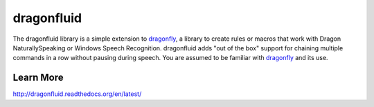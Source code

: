 dragonfluid
===========

The dragonfluid library is a simple extension to `dragonfly`_, a library to
create rules or macros that work with Dragon NaturallySpeaking
or Windows Speech Recognition. dragonfluid adds "out of the box"
support for chaining multiple commands in a row without pausing during
speech. You are assumed to be familiar with `dragonfly`_ and its use.

Learn More
-------------------

http://dragonfluid.readthedocs.org/en/latest/

.. _dragonfluid: http://dragonfluid.readthedocs.org/en/latest/
.. _dragonfly: http://dragonfly.readthedocs.org/en/latest/
